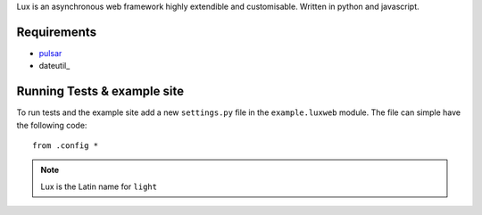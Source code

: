 
Lux is an asynchronous web framework highly extendible and customisable.
Written in python and javascript.

.. _requirements:

Requirements
==================

* pulsar_
* dateutil_


Running Tests & example site
===============================

To run tests and the example site add a new ``settings.py`` file in the
``example.luxweb`` module. The file can simple have the following code::

    from .config *


.. note::

    Lux is the Latin name for ``light``


.. _pulsar: https://github.com/quantmind/pulsar
.. _dateutils: https://pypi.python.org/pypi/python-dateutil
.. _gruntjs: http://gruntjs.com/
.. _nodejs: http://nodejs.org/
